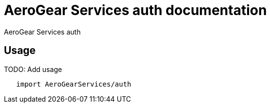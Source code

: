 = AeroGear Services auth documentation

AeroGear Services auth

== Usage

TODO: Add usage

[source,swift]
----
   import AeroGearServices/auth
----